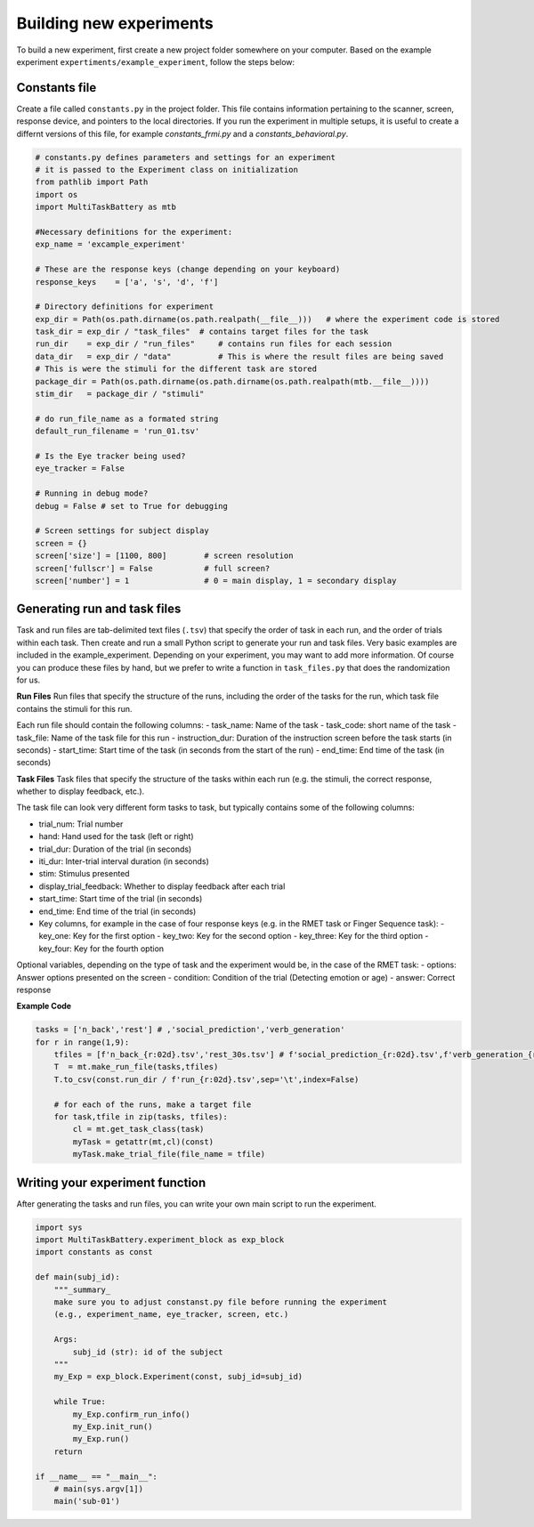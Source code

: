Building new experiments
========================

To build a new experiment, first create a new project folder somewhere on your computer. Based on the example experiment ``expertiments/example_experiment``, follow the steps below:

Constants file
--------------
Create a file called ``constants.py`` in the project folder. This file contains information pertaining to the scanner, screen, response device, and pointers to the local directories. If you run the experiment in multiple setups, it is useful to create a differnt versions of this file, for example `constants_frmi.py` and a `constants_behavioral.py`.

.. code-block:: python

    # constants.py defines parameters and settings for an experiment
    # it is passed to the Experiment class on initialization
    from pathlib import Path
    import os
    import MultiTaskBattery as mtb

    #Necessary definitions for the experiment:
    exp_name = 'excample_experiment'

    # These are the response keys (change depending on your keyboard)
    response_keys    = ['a', 's', 'd', 'f']

    # Directory definitions for experiment
    exp_dir = Path(os.path.dirname(os.path.realpath(__file__)))   # where the experiment code is stored
    task_dir = exp_dir / "task_files"  # contains target files for the task
    run_dir    = exp_dir / "run_files"     # contains run files for each session
    data_dir   = exp_dir / "data"          # This is where the result files are being saved
    # This is were the stimuli for the different task are stored
    package_dir = Path(os.path.dirname(os.path.dirname(os.path.realpath(mtb.__file__))))
    stim_dir   = package_dir / "stimuli"

    # do run_file_name as a formated string
    default_run_filename = 'run_01.tsv'

    # Is the Eye tracker being used?
    eye_tracker = False

    # Running in debug mode?
    debug = False # set to True for debugging

    # Screen settings for subject display
    screen = {}
    screen['size'] = [1100, 800]        # screen resolution
    screen['fullscr'] = False           # full screen?
    screen['number'] = 1                # 0 = main display, 1 = secondary display


Generating run and task files
-----------------------------
Task and run files are tab-delimited text files (``.tsv``) that specify the order of task in each run, and the order of trials within each task.
Then create and run a small Python script to generate your run and task files. Very basic examples are included in the example_experiment. Depending on your experiment, you may want to add more information. Of course you can produce these files by hand, but we prefer to write a function in ``task_files.py`` that does the randomization for us.

**Run Files**
Run files that specify the structure of the runs, including the order of the tasks for the run, which task file contains the stimuli for this run.

Each run file should contain the following columns:
- task_name: Name of the task
- task_code: short name of the task
- task_file: Name of the task file for this run
- instruction_dur: Duration of the instruction screen before the task starts (in seconds)
- start_time: Start time of the task (in seconds from the start of the run)
- end_time: End time of the task (in seconds)

**Task Files**
Task files that specify the structure of the tasks within each run (e.g. the stimuli, the correct response, whether to display feedback, etc.).

The task file can look very different form tasks to task, but typically contains some of the following columns:

- trial_num: Trial number
- hand: Hand used for the task (left or right)
- trial_dur: Duration of the trial (in seconds)
- iti_dur: Inter-trial interval duration (in seconds)
- stim: Stimulus presented
- display_trial_feedback: Whether to display feedback after each trial
- start_time: Start time of the trial (in seconds)
- end_time: End time of the trial (in seconds)
- Key columns, for example in the case of four response keys (e.g. in the RMET task or Finger Sequence task):
  - key_one: Key for the first option
  - key_two: Key for the second option
  - key_three: Key for the third option
  - key_four: Key for the fourth option

Optional variables, depending on the type of task and the experiment would be, in the case of the RMET task:
- options: Answer options presented on the screen
- condition: Condition of the trial (Detecting emotion or age)
- answer: Correct response

**Example Code**

.. code-block:: python

    tasks = ['n_back','rest'] # ,'social_prediction','verb_generation'
    for r in range(1,9):
        tfiles = [f'n_back_{r:02d}.tsv','rest_30s.tsv'] # f'social_prediction_{r:02d}.tsv',f'verb_generation_{r:02d}.tsv',
        T  = mt.make_run_file(tasks,tfiles)
        T.to_csv(const.run_dir / f'run_{r:02d}.tsv',sep='\t',index=False)

        # for each of the runs, make a target file
        for task,tfile in zip(tasks, tfiles):
            cl = mt.get_task_class(task)
            myTask = getattr(mt,cl)(const)
            myTask.make_trial_file(file_name = tfile)


Writing your experiment function
--------------------------------

After generating the tasks and run files, you can write your own main script to run the experiment.

.. code-block:: python

    import sys
    import MultiTaskBattery.experiment_block as exp_block
    import constants as const

    def main(subj_id):
        """_summary_
        make sure you to adjust constanst.py file before running the experiment
        (e.g., experiment_name, eye_tracker, screen, etc.)

        Args:
            subj_id (str): id of the subject
        """
        my_Exp = exp_block.Experiment(const, subj_id=subj_id)

        while True:
            my_Exp.confirm_run_info()
            my_Exp.init_run()
            my_Exp.run()
        return

    if __name__ == "__main__":
        # main(sys.argv[1])
        main('sub-01')
